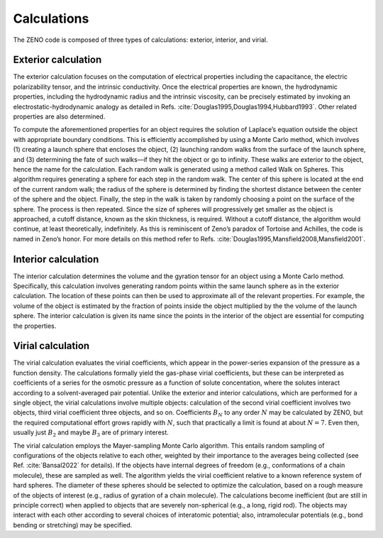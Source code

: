 ============
Calculations
============

.. _Calculations:

.. role:: raw-latex(raw)
   :format: latex
..

.. raw:: latex

   \maketitle

The ZENO code is composed of three types of calculations: exterior, 
interior, and virial.

Exterior calculation
--------------------

The exterior calculation focuses on the computation of electrical
properties including the capacitance, the electric polarizability
tensor, and the intrinsic conductivity. Once the electrical properties
are known, the hydrodynamic properties, including the hydrodynamic
radius and the intrinsic viscosity, can be precisely estimated by
invoking an electrostatic-hydrodynamic analogy as detailed in
Refs. :cite:`Douglas1995,Douglas1994,Hubbard1993`. Other
related properties are also determined.

To compute the aforementioned properties for an object requires the
solution of Laplace’s equation outside the object with appropriate
boundary conditions. This is efficiently accomplished by using a Monte
Carlo method, which involves (1) creating a launch sphere that
encloses the object, (2) launching random walks from the surface of
the launch sphere, and (3) determining the fate of such walks—if they
hit the object or go to infinity. These walks are exterior to the
object, hence the name for the calculation. Each random walk is
generated using a method called Walk on Spheres. This algorithm
requires generating a sphere for each step in the random walk. The
center of this sphere is located at the end of the current random
walk; the radius of the sphere is determined by finding the shortest
distance between the center of the sphere and the object. Finally, the
step in the walk is taken by randomly choosing a point on the surface
of the sphere. The process is then repeated. Since the size of spheres
will progressively get smaller as the object is approached, a cutoff
distance, known as the skin thickness, is required. Without a cutoff
distance, the algorithm would continue, at least theoretically,
indefinitely. As this is reminiscent of Zeno’s paradox of Tortoise and
Achilles, the code is named in Zeno’s honor. For more details on this
method refer to
Refs. :cite:`Douglas1995,Mansfield2008,Mansfield2001`.

Interior calculation
--------------------

The interior calculation determines the volume and the gyration tensor
for an object using a Monte Carlo method. Specifically, this calculation
involves generating random points within the same launch sphere as in
the exterior calculation. The location of these points can then be used
to approximate all of the relevant properties. For example, the volume
of the object is estimated by the fraction of points inside the object
multiplied by the the volume of the launch sphere. The interior
calculation is given its name since the points in the interior of the
object are essential for computing the properties.

Virial calculation
--------------------

The virial calculation evaluates the virial coefficients, which appear in the power-series expansion of the pressure as a function density. 
The calculations formally yield the gas-phase virial coefficients, but these can be interpreted as coefficients of a series for the osmotic pressure 
as a function of solute concentation, where the solutes interact according to a solvent-averaged pair potential. Unlike the exterior and interior 
calculations, which are performed for a single object, the virial calculations involve multiple objects: calculation of the second virial 
coefficient involves two objects, third virial coefficient three objects, and so on.  Coefficients :math:`B_N` to any order :math:`N` may be 
calculated by ZENO, but the required computational effort grows rapidly with :math:`N`, such that practically a limit is found at about :math:`N = 7`.  
Even then, usually just :math:`B_2` and maybe :math:`B_3` are of primary interest.

The virial calculation employs the Mayer-sampling Monte Carlo algorithm.  This entails random sampling of configurations of the objects relative 
to each other, weighted by their importance to the averages being collected (see Ref. :cite:`Bansal2022` for details).  If the objects have 
internal degrees of freedom (e.g., conformations of a chain molecule), these are sampled as well. The algorithm yields the virial coefficient 
relative to a known reference system of hard spheres. The diameter of these spheres should be selected to optimize the calculation, based on a 
rough measure of the objects of interest (e.g., radius of gyration of a chain molecule). The calculations become inefficient (but are still in 
principle correct) when applied to objects that are severely non-spherical (e.g., a long, rigid rod). The objects may interact with each other 
according to several choices of interatomic potential; also, intramolecular potentials (e.g., bond bending or stretching) may be specified.
